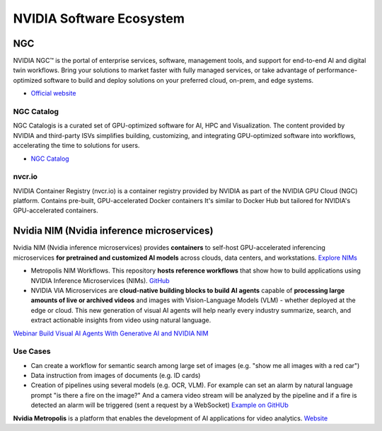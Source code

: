 =========================
NVIDIA Software Ecosystem
=========================

NGC
===
NVIDIA NGC™ is the portal of enterprise services, software, management tools, and support 
for end-to-end AI and digital twin workflows. Bring your solutions to market faster with 
fully managed services, or take advantage of performance-optimized software to build and 
deploy solutions on your preferred cloud, on-prem, and edge systems.

* `Official website <https://www.nvidia.com/en-eu/gpu-cloud/>`_


NGC Catalog
------------
NGC Catalogis is a curated set of GPU-optimized software for AI, HPC and Visualization. 
The content provided by NVIDIA and third-party ISVs simplifies building, customizing, and 
integrating GPU-optimized software into workflows, accelerating the time to solutions for users.

* `NGC Catalog <https://ngc.nvidia.com/catalog>`_


nvcr.io
-------
NVIDIA Container Registry (nvcr.io) is a container registry provided by NVIDIA as part of 
the NVIDIA GPU Cloud (NGC) platform.
Contains pre-built, GPU-accelerated Docker containers
It's similar to Docker Hub but tailored for NVIDIA's GPU-accelerated containers.


Nvidia NIM (Nvidia inference microservices)
===========================================
Nvidia NIM (Nvidia inference microservices) provides **containers** to self-host GPU-accelerated inferencing microservices 
**for pretrained and customized AI models** across clouds, data centers, and workstations. `Explore NIMs <https://build.nvidia.com/explore/discover>`_

* Metropolis NIM Workflows. This repository **hosts reference workflows** that show how to build applications using NVIDIA 
  Inference Microservices (NIMs). `GitHub <https://github.com/nvidia/metropolis-nim-workflows>`_

* NVIDIA VIA Microservices are **cloud-native building blocks to build AI agents** capable of **processing large amounts of live or archived videos** 
  and images with Vision-Language Models (VLM) - whether deployed at the edge or cloud. This new generation of visual AI agents will help nearly 
  every industry summarize, search, and extract actionable insights from video using natural language.

`Webinar Build Visual AI Agents With Generative AI and NVIDIA NIM <https://event.on24.com/eventRegistration/console/apollox/mainEvent?&eventid=4676776&sessionid=1&username=&partnerref=&format=fhvideo1&mobile=&flashsupportedmobiledevice=&helpcenter=&key=57089A8A66742C678071FE4152CA6CD1&newConsole=true&nxChe=true&newTabCon=true&consoleEarEventConsole=false&consoleEarCloudApi=false&text_language_id=en&playerwidth=748&playerheight=526&eventuserid=702670853&contenttype=A&mediametricsessionid=604518425&mediametricid=6584720&usercd=702670853&mode=launch>`_

Use Cases
---------
* Can create a workflow for semantic search among large set of images (e.g. "show me all images with a red car")
* Data instruction from images of documents (e.g. ID cards)
* Creation of pipelines using several models (e.g. OCR, VLM). For example can set an alarm by natural language
  prompt "is there a fire on the image?" And a camera video stream will be analyzed by the pipeline and if a fire is detected
  an alarm will be triggered (sent a request by a WebSocket) `Example on GitHUb <https://github.com/NVIDIA/metropolis-nim-workflows/blob/main/workflows/vlm_alerts/README.md>`_

**Nvidia Metropolis** is a platform that enables the development of AI applications for video analytics.
`Website <https://www.nvidia.com/en-eu/autonomous-machines/intelligent-video-analytics-platform/>`_